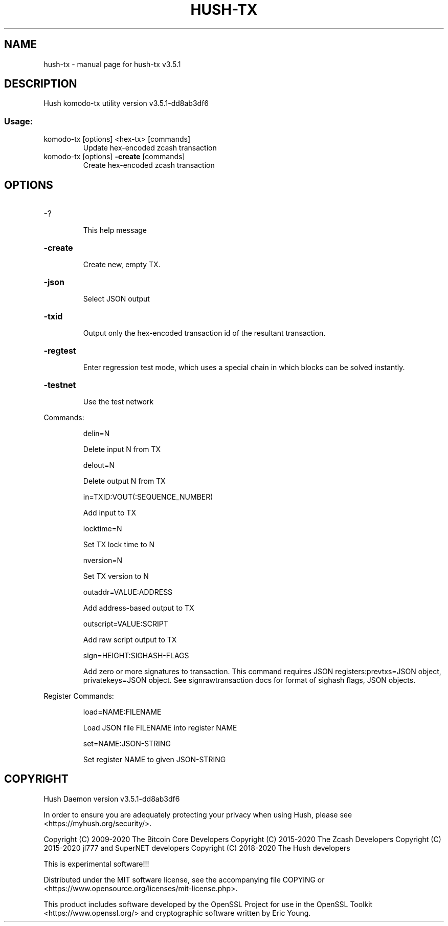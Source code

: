 .\" DO NOT MODIFY THIS FILE!  It was generated by help2man 1.47.10.
.TH HUSH-TX "1" "October 2020" "hush-tx v3.5.1" "User Commands"
.SH NAME
hush-tx \- manual page for hush-tx v3.5.1
.SH DESCRIPTION
Hush komodo\-tx utility version v3.5.1\-dd8ab3df6
.SS "Usage:"
.TP
komodo\-tx [options] <hex\-tx> [commands]
Update hex\-encoded zcash transaction
.TP
komodo\-tx [options] \fB\-create\fR [commands]
Create hex\-encoded zcash transaction
.SH OPTIONS
.HP
\-?
.IP
This help message
.HP
\fB\-create\fR
.IP
Create new, empty TX.
.HP
\fB\-json\fR
.IP
Select JSON output
.HP
\fB\-txid\fR
.IP
Output only the hex\-encoded transaction id of the resultant transaction.
.HP
\fB\-regtest\fR
.IP
Enter regression test mode, which uses a special chain in which blocks
can be solved instantly.
.HP
\fB\-testnet\fR
.IP
Use the test network
.PP
Commands:
.IP
delin=N
.IP
Delete input N from TX
.IP
delout=N
.IP
Delete output N from TX
.IP
in=TXID:VOUT(:SEQUENCE_NUMBER)
.IP
Add input to TX
.IP
locktime=N
.IP
Set TX lock time to N
.IP
nversion=N
.IP
Set TX version to N
.IP
outaddr=VALUE:ADDRESS
.IP
Add address\-based output to TX
.IP
outscript=VALUE:SCRIPT
.IP
Add raw script output to TX
.IP
sign=HEIGHT:SIGHASH\-FLAGS
.IP
Add zero or more signatures to transaction. This command requires JSON
registers:prevtxs=JSON object, privatekeys=JSON object. See
signrawtransaction docs for format of sighash flags, JSON objects.
.PP
Register Commands:
.IP
load=NAME:FILENAME
.IP
Load JSON file FILENAME into register NAME
.IP
set=NAME:JSON\-STRING
.IP
Set register NAME to given JSON\-STRING
.SH COPYRIGHT
Hush Daemon version v3.5.1-dd8ab3df6

In order to ensure you are adequately protecting your privacy when using Hush,
please see <https://myhush.org/security/>.

Copyright (C) 2009-2020 The Bitcoin Core Developers
Copyright (C) 2015-2020 The Zcash Developers
Copyright (C) 2015-2020 jl777 and SuperNET developers
Copyright (C) 2018-2020 The Hush developers

This is experimental software!!!

Distributed under the MIT software license, see the accompanying file COPYING
or <https://www.opensource.org/licenses/mit-license.php>.

This product includes software developed by the OpenSSL Project for use in the
OpenSSL Toolkit <https://www.openssl.org/> and cryptographic software written
by Eric Young.
